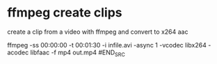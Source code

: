 #+STARTUP: showall
#+OPTIONS: num:nil
#+OPTIONS: author:nil

* ffmpeg create clips

create a clip from a video with ffmpeg and convert to x264 aac

#+BEGIN_SRC sh
ffmpeg -ss 00:00:00 -t 00:01:30 -i infile.avi -async 1 -vcodec libx264 -acodec libfaac -f mp4 out.mp4
#END_SRC

